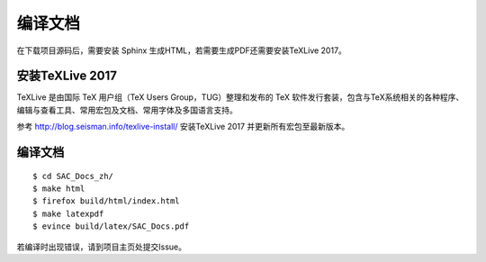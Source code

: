 编译文档
=========

在下载项目源码后，需要安装 Sphinx 生成HTML，若需要生成PDF还需要安装TeXLive 2017。

安装TeXLive 2017
------------------

TeXLive 是由国际 TeX 用户组（TeX Users Group，TUG）整理和发布的 TeX 软件发行套装，包含与TeX系统相关的各种程序、编辑与查看工具、常用宏包及文档、常用字体及多国语言支持。

参考 http://blog.seisman.info/texlive-install/ 安装TeXLive 2017 并更新所有宏包至最新版本。

编译文档
--------

::

    $ cd SAC_Docs_zh/
    $ make html
    $ firefox build/html/index.html
    $ make latexpdf
    $ evince build/latex/SAC_Docs.pdf

若编译时出现错误，请到项目主页处提交Issue。
